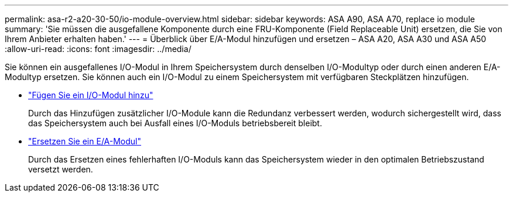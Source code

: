 ---
permalink: asa-r2-a20-30-50/io-module-overview.html 
sidebar: sidebar 
keywords: ASA A90, ASA A70, replace io module 
summary: 'Sie müssen die ausgefallene Komponente durch eine FRU-Komponente (Field Replaceable Unit) ersetzen, die Sie von Ihrem Anbieter erhalten haben.' 
---
= Überblick über E/A-Modul hinzufügen und ersetzen – ASA A20, ASA A30 und ASA A50
:allow-uri-read: 
:icons: font
:imagesdir: ../media/


[role="lead"]
Sie können ein ausgefallenes I/O-Modul in Ihrem Speichersystem durch denselben I/O-Modultyp oder durch einen anderen E/A-Modultyp ersetzen. Sie können auch ein I/O-Modul zu einem Speichersystem mit verfügbaren Steckplätzen hinzufügen.

* link:io-module-add.html["Fügen Sie ein I/O-Modul hinzu"]
+
Durch das Hinzufügen zusätzlicher I/O-Module kann die Redundanz verbessert werden, wodurch sichergestellt wird, dass das Speichersystem auch bei Ausfall eines I/O-Moduls betriebsbereit bleibt.

* link:io-module-replace.html["Ersetzen Sie ein E/A-Modul"]
+
Durch das Ersetzen eines fehlerhaften I/O-Moduls kann das Speichersystem wieder in den optimalen Betriebszustand versetzt werden.



